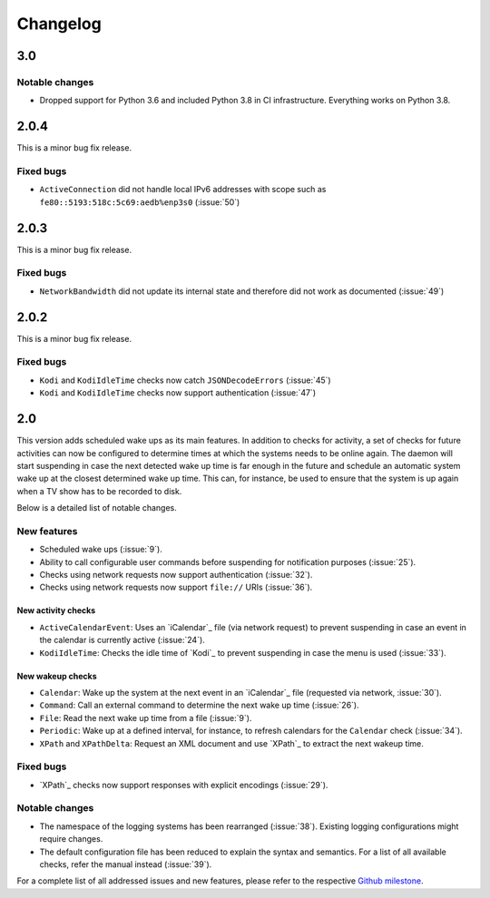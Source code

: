 Changelog
=========

3.0
---

Notable changes
~~~~~~~~~~~~~~~

* Dropped support for Python 3.6 and included Python 3.8 in CI infrastructure.
  Everything works on Python 3.8.


2.0.4
-----

This is a minor bug fix release.

Fixed bugs
~~~~~~~~~~

* ``ActiveConnection`` did not handle local IPv6 addresses with scope such as ``fe80::5193:518c:5c69:aedb%enp3s0`` (:issue:`50`)

2.0.3
-----

This is a minor bug fix release.

Fixed bugs
~~~~~~~~~~

* ``NetworkBandwidth`` did not update its internal state and therefore did not work as documented (:issue:`49`)

2.0.2
-----

This is a minor bug fix release.

Fixed bugs
~~~~~~~~~~

* ``Kodi`` and ``KodiIdleTime`` checks now catch ``JSONDecodeErrors`` (:issue:`45`)
* ``Kodi`` and ``KodiIdleTime`` checks now support authentication (:issue:`47`)

2.0
---

This version adds scheduled wake ups as its main features.
In addition to checks for activity, a set of checks for future activities can now be configured to determine times at which the systems needs to be online again.
The daemon will start suspending in case the next detected wake up time is far enough in the future and schedule an automatic system wake up at the closest determined wake up time.
This can, for instance, be used to ensure that the system is up again when a TV show has to be recorded to disk.

Below is a detailed list of notable changes.

New features
~~~~~~~~~~~~

* Scheduled wake ups (:issue:`9`).
* Ability to call configurable user commands before suspending for notification purposes (:issue:`25`).
* Checks using network requests now support authentication (:issue:`32`).
* Checks using network requests now support ``file://`` URIs (:issue:`36`).

New activity checks
^^^^^^^^^^^^^^^^^^^

* ``ActiveCalendarEvent``: Uses an `iCalendar`_ file (via network request) to prevent suspending in case an event in the calendar is currently active (:issue:`24`).
* ``KodiIdleTime``: Checks the idle time of `Kodi`_ to prevent suspending in case the menu is used (:issue:`33`).

New wakeup checks
^^^^^^^^^^^^^^^^^

* ``Calendar``: Wake up the system at the next event in an `iCalendar`_ file (requested via network, :issue:`30`).
* ``Command``: Call an external command to determine the next wake up time (:issue:`26`).
* ``File``: Read the next wake up time from a file (:issue:`9`).
* ``Periodic``: Wake up at a defined interval, for instance, to refresh calendars for the ``Calendar`` check (:issue:`34`).
* ``XPath`` and ``XPathDelta``: Request an XML document and use `XPath`_ to extract the next wakeup time.

Fixed bugs
~~~~~~~~~~

* `XPath`_ checks now support responses with explicit encodings (:issue:`29`).

Notable changes
~~~~~~~~~~~~~~~

* The namespace of the logging systems has been rearranged (:issue:`38`).
  Existing logging configurations might require changes.
* The default configuration file has been reduced to explain the syntax and semantics.
  For a list of all available checks, refer the manual instead (:issue:`39`).

For a complete list of all addressed issues and new features, please refer to the respective `Github milestone <https://github.com/languitar/autosuspend/issues?utf8=%E2%9C%93&q=is%3Aissue+milestone%3A2.0>`_.
